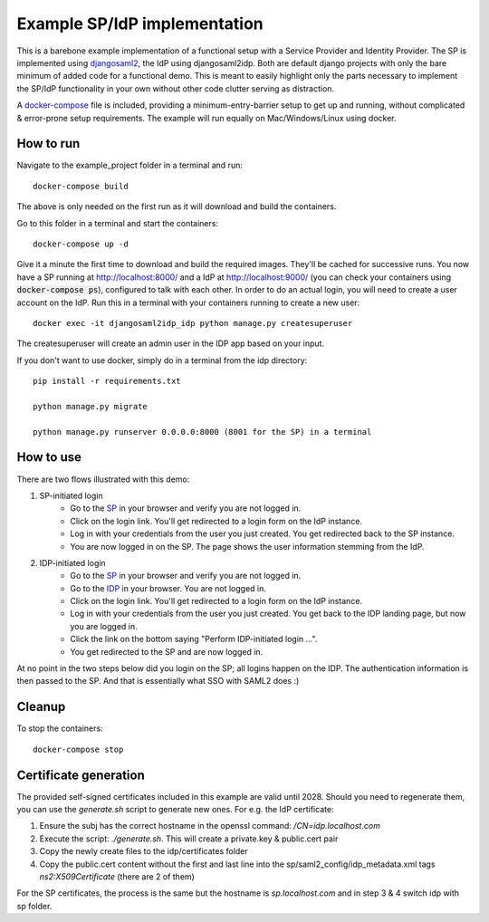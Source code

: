Example SP/IdP implementation
=============================

This is a barebone example implementation of a functional setup with a Service Provider and Identity Provider.
The SP is implemented using `djangosaml2 <https://github.com/knaperek/djangosaml2/>`_, the IdP using djangosaml2idp.
Both are default django projects with only the bare minimum of added code for a functional demo.
This is meant to easily highlight only the parts necessary to implement the SP/IdP functionality in your own without other code clutter serving as distraction.

A `docker-compose <https://docs.docker.com/compose/>`_ file is included, providing a minimum-entry-barrier setup to get up and running, without complicated & error-prone setup requirements.
The example will run equally on Mac/Windows/Linux using docker.

How to run
----------

Navigate to the example_project folder in a terminal and run::

    docker-compose build

The above is only needed on the first run as it will download and build the
containers.

Go to this folder in a terminal and start the containers::


    docker-compose up -d

Give it a minute the first time to download and build the required images.
They'll be cached for successive runs.
You now have a SP running at http://localhost:8000/ and a IdP at http://localhost:9000/ (you can check your containers using :code:`docker-compose ps`), configured to talk with each other.
In order to do an actual login, you will need to create a user account on the IdP. Run this in a terminal with your containers running to create a new user::

    docker exec -it djangosaml2idp_idp python manage.py createsuperuser

The createsuperuser will create an admin user in the IDP app based on your
input.

If you don't want to use docker, simply do in a terminal from the idp
directory::

    pip install -r requirements.txt

    python manage.py migrate

    python manage.py runserver 0.0.0.0:8000 (8001 for the SP) in a terminal

How to use
----------


There are two flows illustrated with this demo:


1. SP-initiated login
    - Go to the `SP <http://localhost:8001/>`_ in your browser and verify you are not logged in.
    - Click on the login link. You'll get redirected to a login form on the IdP instance.
    - Log in with your credentials from the user you just created. You get redirected back to the SP instance.
    - You are now logged in on the SP. The page shows the user information stemming from the IdP.


2. IDP-initiated login
    - Go to the `SP <http://localhost:8001/>`_ in your browser and verify you are not logged in.
    - Go to the `IDP <http://localhost:8000/>`_ in your browser. You are not logged in.
    - Click on the login link. You'll get redirected to a login form on the IdP instance.
    - Log in with your credentials from the user you just created. You get back to the IDP landing page, but now you are logged in.
    - Click the link on the bottom saying "Perform IDP-initiated login ...".
    - You get redirected to the SP and are now logged in.


At no point in the two steps below did you login on the SP; all logins happen on the IDP. The authentication information is then passed to the SP.
And that is essentially what SSO with SAML2 does :)


Cleanup
-------

To stop the containers::

    docker-compose stop


Certificate generation
----------------------

The provided self-signed certificates included in this example are valid until 2028. Should you need to regenerate them, you can use the `generate.sh` script to generate new ones.
For e.g. the IdP certificate:

1. Ensure the subj has the correct hostname in the openssl command:  `/CN=idp.localhost.com`
2. Execute the script: `./generate.sh`. This will create a private.key & public.cert pair
3. Copy the newly create files to the idp/certificates folder
4. Copy the public.cert content without the first and last line into the sp/saml2_config/idp_metadata.xml tags `ns2:X509Certificate` (there are 2 of them)

For the SP certificates, the process is the same but the hostname is `sp.localhost.com` and in step 3 & 4 switch idp with sp folder.
